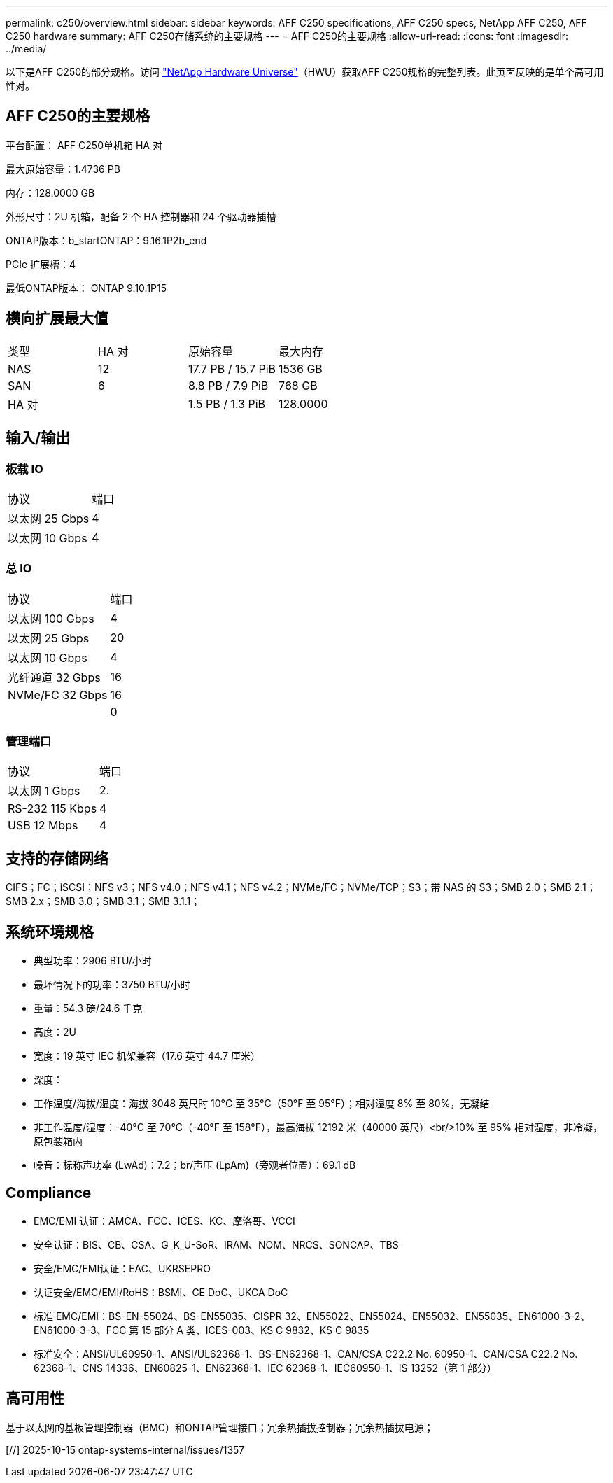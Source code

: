 ---
permalink: c250/overview.html 
sidebar: sidebar 
keywords: AFF C250 specifications, AFF C250 specs, NetApp AFF C250, AFF C250 hardware 
summary: AFF C250存储系统的主要规格 
---
= AFF C250的主要规格
:allow-uri-read: 
:icons: font
:imagesdir: ../media/


[role="lead"]
以下是AFF C250的部分规格。访问 https://hwu.netapp.com["NetApp Hardware Universe"^]（HWU）获取AFF C250规格的完整列表。此页面反映的是单个高可用性对。



== AFF C250的主要规格

平台配置： AFF C250单机箱 HA 对

最大原始容量：1.4736 PB

内存：128.0000 GB

外形尺寸：2U 机箱，配备 2 个 HA 控制器和 24 个驱动器插槽

ONTAP版本：b_startONTAP：9.16.1P2b_end

PCIe 扩展槽：4

最低ONTAP版本： ONTAP 9.10.1P15



== 横向扩展最大值

|===


| 类型 | HA 对 | 原始容量 | 最大内存 


| NAS | 12 | 17.7 PB / 15.7 PiB | 1536 GB 


| SAN | 6 | 8.8 PB / 7.9 PiB | 768 GB 


| HA 对 |  | 1.5 PB / 1.3 PiB | 128.0000 
|===


== 输入/输出



=== 板载 IO

|===


| 协议 | 端口 


| 以太网 25 Gbps | 4 


| 以太网 10 Gbps | 4 
|===


=== 总 IO

|===


| 协议 | 端口 


| 以太网 100 Gbps | 4 


| 以太网 25 Gbps | 20 


| 以太网 10 Gbps | 4 


| 光纤通道 32 Gbps | 16 


| NVMe/FC 32 Gbps | 16 


|  | 0 
|===


=== 管理端口

|===


| 协议 | 端口 


| 以太网 1 Gbps | 2. 


| RS-232 115 Kbps | 4 


| USB 12 Mbps | 4 
|===


== 支持的存储网络

CIFS；FC；iSCSI；NFS v3；NFS v4.0；NFS v4.1；NFS v4.2；NVMe/FC；NVMe/TCP；S3；带 NAS 的 S3；SMB 2.0；SMB 2.1；SMB 2.x；SMB 3.0；SMB 3.1；SMB 3.1.1；



== 系统环境规格

* 典型功率：2906 BTU/小时
* 最坏情况下的功率：3750 BTU/小时
* 重量：54.3 磅/24.6 千克
* 高度：2U
* 宽度：19 英寸 IEC 机架兼容（17.6 英寸 44.7 厘米）
* 深度：
* 工作温度/海拔/湿度：海拔 3048 英尺时 10°C 至 35°C（50°F 至 95°F）；相对湿度 8% 至 80%，无凝结
* 非工作温度/湿度：-40°C 至 70°C（-40°F 至 158°F），最高海拔 12192 米（40000 英尺）<br/>10% 至 95% 相对湿度，非冷凝，原包装箱内
* 噪音：标称声功率 (LwAd)：7.2；br/声压 (LpAm)（旁观者位置）：69.1 dB




== Compliance

* EMC/EMI 认证：AMCA、FCC、ICES、KC、摩洛哥、VCCI
* 安全认证：BIS、CB、CSA、G_K_U-SoR、IRAM、NOM、NRCS、SONCAP、TBS
* 安全/EMC/EMI认证：EAC、UKRSEPRO
* 认证安全/EMC/EMI/RoHS：BSMI、CE DoC、UKCA DoC
* 标准 EMC/EMI：BS-EN-55024、BS-EN55035、CISPR 32、EN55022、EN55024、EN55032、EN55035、EN61000-3-2、EN61000-3-3、FCC 第 15 部分 A 类、ICES-003、KS C 9832、KS C 9835
* 标准安全：ANSI/UL60950-1、ANSI/UL62368-1、BS-EN62368-1、CAN/CSA C22.2 No. 60950-1、CAN/CSA C22.2 No. 62368-1、CNS 14336、EN60825-1、EN62368-1、IEC 62368-1、IEC60950-1、IS 13252（第 1 部分）




== 高可用性

基于以太网的基板管理控制器（BMC）和ONTAP管理接口；冗余热插拔控制器；冗余热插拔电源；

[//] 2025-10-15 ontap-systems-internal/issues/1357
